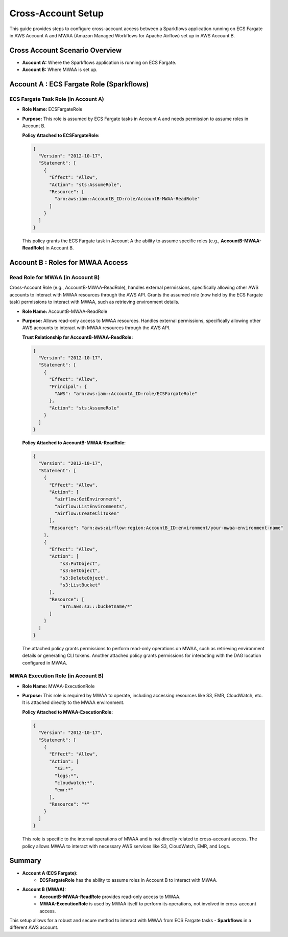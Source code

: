 Cross-Account Setup
===============================================================================

This guide provides steps to configure cross-account access between a Sparkflows application 
running on ECS Fargate in AWS Account A and MWAA (Amazon Managed Workflows for Apache Airflow) 
set up in AWS Account B.

Cross Account Scenario Overview
-------------------------------

- **Account A:** Where the Sparkflows application is running on ECS Fargate.
- **Account B:** Where MWAA is set up.

Account A : ECS Fargate Role (Sparkflows)
----------------------------------------

ECS Fargate Task Role (in Account A)
++++

- **Role Name:** ECSFargateRole
- **Purpose:** This role is assumed by ECS Fargate tasks in Account A and needs permission to assume roles in Account B.
  
  **Policy Attached to ECSFargateRole:**

  .. code-block:: json
  
      {
        "Version": "2012-10-17",
        "Statement": [
          {
            "Effect": "Allow",
            "Action": "sts:AssumeRole",
            "Resource": [
              "arn:aws:iam::AccountB_ID:role/AccountB-MWAA-ReadRole"
            ]
          }
        ]
      }

  This policy grants the ECS Fargate task in Account A the ability to assume specific roles 
  (e.g., **AccountB-MWAA-ReadRole**) in Account B.


Account B : Roles for MWAA Access
--------------------------------

Read Role for MWAA (in Account B)
++++

Cross-Account Role (e.g., AccountB-MWAA-ReadRole), handles external permissions, specifically allowing other AWS accounts to interact with MWAA resources through the AWS API.
Grants the assumed role (now held by the ECS Fargate task) permissions to interact with MWAA, such as retrieving environment details.


- **Role Name:** AccountB-MWAA-ReadRole
- **Purpose:** Allows read-only access to MWAA resources. Handles external permissions, specifically allowing other AWS accounts to interact with MWAA resources through the AWS API.

  **Trust Relationship for AccountB-MWAA-ReadRole:**

  .. code-block:: json
  
      {
        "Version": "2012-10-17",
        "Statement": [
          {
            "Effect": "Allow",
            "Principal": {
              "AWS": "arn:aws:iam::AccountA_ID:role/ECSFargateRole"
            },
            "Action": "sts:AssumeRole"
          }
        ]
      }


  **Policy Attached to AccountB-MWAA-ReadRole:**

  .. code-block:: json
  
      {
        "Version": "2012-10-17",
        "Statement": [
          {
            "Effect": "Allow",
            "Action": [
              "airflow:GetEnvironment",
              "airflow:ListEnvironments",
              "airflow:CreateCliToken"
            ],
            "Resource": "arn:aws:airflow:region:AccountB_ID:environment/your-mwaa-environment-name"
          },
          {
            "Effect": "Allow",
            "Action": [
                "s3:PutObject",
                "s3:GetObject",
                "s3:DeleteObject",
                "s3:ListBucket"
            ],
            "Resource": [
                "arn:aws:s3:::bucketname/*"
            ]
          }
        ]
      }

  The attached policy grants permissions to perform read-only operations on MWAA, such as retrieving 
  environment details or generating CLI tokens. Another attached policy grants permissions for interacting 
  with the DAG location configured in MWAA.


MWAA Execution Role (in Account B)
++++

- **Role Name:** MWAA-ExecutionRole
- **Purpose:** This role is required by MWAA to operate, including accessing resources like S3, EMR, CloudWatch, etc. It is attached directly to the MWAA environment.

  **Policy Attached to MWAA-ExecutionRole:**

  .. code-block:: json
  
      {
        "Version": "2012-10-17",
        "Statement": [
          {
            "Effect": "Allow",
            "Action": [
              "s3:*",
              "logs:*",
              "cloudwatch:*",
              "emr:*"
            ],
            "Resource": "*"
          }
        ]
      }
  
  This role is specific to the internal operations of MWAA and is not directly related to cross-account access. 
  The policy allows MWAA to interact with necessary AWS services like S3, CloudWatch, EMR, and Logs.

Summary
-------

- **Account A (ECS Fargate):**
    - **ECSFargateRole** has the ability to assume roles in Account B to interact with MWAA.
- **Account B (MWAA):**
    - **AccountB-MWAA-ReadRole** provides read-only access to MWAA.
    - **MWAA-ExecutionRole** is used by MWAA itself to perform its operations, not involved in cross-account access.

This setup allows for a robust and secure method to interact with MWAA from ECS Fargate tasks - **Sparkflows** in a different AWS account.








